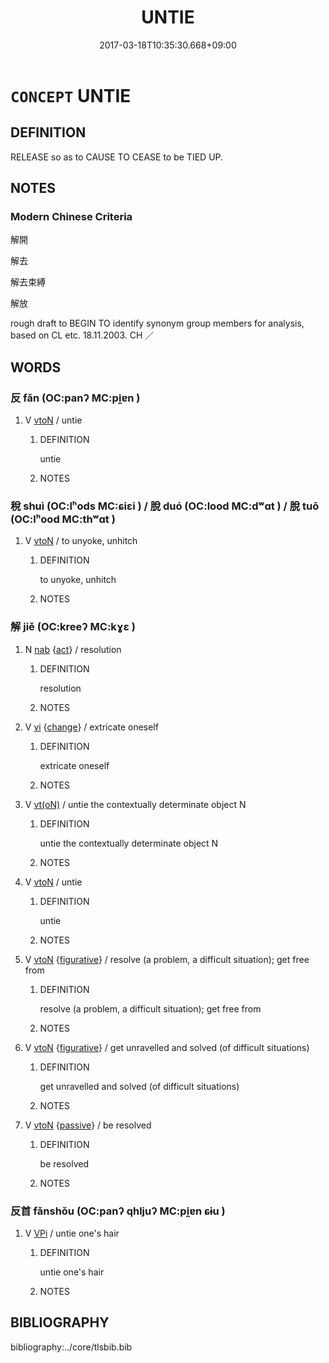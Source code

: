 # -*- mode: mandoku-tls-view -*-
#+TITLE: UNTIE
#+DATE: 2017-03-18T10:35:30.668+09:00        
#+STARTUP: content
* =CONCEPT= UNTIE
:PROPERTIES:
:CUSTOM_ID: uuid-a3b41487-8afe-4d30-8434-d8a6b801ca01
:SYNONYM+:  UNDO
:SYNONYM+:  UNKNOT
:SYNONYM+:  UNBIND
:SYNONYM+:  UNFASTEN
:SYNONYM+:  UNLACE
:SYNONYM+:  UNTETHER
:SYNONYM+:  UNHITCH
:SYNONYM+:  UNMOOR
:SYNONYM+:  (TURN) LOOSE
:SYNONYM+:  (SET) FREE
:SYNONYM+:  RELEASE
:SYNONYM+:  LET GO
:SYNONYM+:  UNSHACKLE
:TR_ZH: 解開
:END:
** DEFINITION

RELEASE so as to CAUSE TO CEASE to be TIED UP.

** NOTES

*** Modern Chinese Criteria
解開

解去

解去束縛

解放

rough draft to BEGIN TO identify synonym group members for analysis, based on CL etc. 18.11.2003. CH ／

** WORDS
   :PROPERTIES:
   :VISIBILITY: children
   :END:
*** 反 fǎn (OC:panʔ MC:pi̯ɐn )
:PROPERTIES:
:CUSTOM_ID: uuid-0b58225e-ae1e-4cef-aa0d-91dbf9836bda
:Char+: 反(29,2/4) 
:GY_IDS+: uuid-0f61b452-d458-4047-a533-8bf1a63b9cb3
:PY+: fǎn     
:OC+: panʔ     
:MC+: pi̯ɐn     
:END: 
**** V [[tls:syn-func::#uuid-fbfb2371-2537-4a99-a876-41b15ec2463c][vtoN]] / untie
:PROPERTIES:
:CUSTOM_ID: uuid-294040f0-7e6d-4636-8630-1663b0b04405
:WARRING-STATES-CURRENCY: 3
:END:
****** DEFINITION

untie

****** NOTES

*** 稅 shuì (OC:lʰods MC:ɕiɛi ) / 脫 duó (OC:lood MC:dʷɑt ) / 脫 tuō (OC:lʰood MC:thʷɑt )
:PROPERTIES:
:CUSTOM_ID: uuid-f568148b-18ce-4ef5-91f0-33fa7c102815
:Char+: 稅(115,7/12) 
:Char+: 脫(130,7/11) 
:Char+: 脫(130,7/11) 
:GY_IDS+: uuid-8fed22d7-4fe1-462c-8cac-a260aaa0a5a9
:PY+: shuì     
:OC+: lʰods     
:MC+: ɕiɛi     
:GY_IDS+: uuid-9a79be9b-da64-48f5-9476-8cff6d19f0c5
:PY+: duó     
:OC+: lood     
:MC+: dʷɑt     
:GY_IDS+: uuid-0143a2f2-1298-4a4d-8ef6-d3a45c0b43cb
:PY+: tuō     
:OC+: lʰood     
:MC+: thʷɑt     
:END: 
**** V [[tls:syn-func::#uuid-fbfb2371-2537-4a99-a876-41b15ec2463c][vtoN]] / to unyoke, unhitch
:PROPERTIES:
:CUSTOM_ID: uuid-927958a1-910a-4921-a121-92e3473de466
:END:
****** DEFINITION

to unyoke, unhitch

****** NOTES

*** 解 jiě (OC:kreeʔ MC:kɣɛ )
:PROPERTIES:
:CUSTOM_ID: uuid-4c87a614-53ca-452c-9221-7dfb9d6c6050
:Char+: 解(148,6/13) 
:GY_IDS+: uuid-4b5bf070-1510-435d-acbb-84983dab8a3b
:PY+: jiě     
:OC+: kreeʔ     
:MC+: kɣɛ     
:END: 
**** N [[tls:syn-func::#uuid-76be1df4-3d73-4e5f-bbc2-729542645bc8][nab]] {[[tls:sem-feat::#uuid-f55cff2f-f0e3-4f08-a89c-5d08fcf3fe89][act]]} / resolution
:PROPERTIES:
:CUSTOM_ID: uuid-adaab8f1-81cc-413f-9b59-ee18e9f79ddd
:END:
****** DEFINITION

resolution

****** NOTES

**** V [[tls:syn-func::#uuid-c20780b3-41f9-491b-bb61-a269c1c4b48f][vi]] {[[tls:sem-feat::#uuid-3d95d354-0c16-419f-9baf-f1f6cb6fbd07][change]]} / extricate oneself
:PROPERTIES:
:CUSTOM_ID: uuid-1ad8aa26-e5ee-4199-9c94-ef0cdb4099ef
:WARRING-STATES-CURRENCY: 3
:END:
****** DEFINITION

extricate oneself

****** NOTES

**** V [[tls:syn-func::#uuid-e64a7a95-b54b-4c94-9d6d-f55dbf079701][vt(oN)]] / untie the contextually determinate object N
:PROPERTIES:
:CUSTOM_ID: uuid-ffe18aa5-9e6b-4343-928f-a6e8c034028d
:END:
****** DEFINITION

untie the contextually determinate object N

****** NOTES

**** V [[tls:syn-func::#uuid-fbfb2371-2537-4a99-a876-41b15ec2463c][vtoN]] / untie
:PROPERTIES:
:CUSTOM_ID: uuid-281cd6fe-158e-487c-8572-0c1c914ef044
:WARRING-STATES-CURRENCY: 5
:END:
****** DEFINITION

untie

****** NOTES

**** V [[tls:syn-func::#uuid-fbfb2371-2537-4a99-a876-41b15ec2463c][vtoN]] {[[tls:sem-feat::#uuid-2e48851c-928e-40f0-ae0d-2bf3eafeaa17][figurative]]} / resolve (a problem, a difficult situation); get free from
:PROPERTIES:
:CUSTOM_ID: uuid-8698ddb9-e4c7-4a66-b0a1-71c0e35053bb
:WARRING-STATES-CURRENCY: 3
:END:
****** DEFINITION

resolve (a problem, a difficult situation); get free from

****** NOTES

**** V [[tls:syn-func::#uuid-fbfb2371-2537-4a99-a876-41b15ec2463c][vtoN]] {[[tls:sem-feat::#uuid-2e48851c-928e-40f0-ae0d-2bf3eafeaa17][figurative]]} / get unravelled and solved (of difficult situations)
:PROPERTIES:
:CUSTOM_ID: uuid-d52d0557-43f3-41f7-9ce6-131e27bdd065
:END:
****** DEFINITION

get unravelled and solved (of difficult situations)

****** NOTES

**** V [[tls:syn-func::#uuid-fbfb2371-2537-4a99-a876-41b15ec2463c][vtoN]] {[[tls:sem-feat::#uuid-988c2bcf-3cdd-4b9e-b8a4-615fe3f7f81e][passive]]} / be resolved
:PROPERTIES:
:CUSTOM_ID: uuid-8014e62f-6b86-4b5f-8529-e12a5b3e1aa5
:WARRING-STATES-CURRENCY: 3
:END:
****** DEFINITION

be resolved

****** NOTES

*** 反首 fǎnshǒu (OC:panʔ qhljuʔ MC:pi̯ɐn ɕɨu )
:PROPERTIES:
:CUSTOM_ID: uuid-99f7c2ed-db80-443a-99b9-723311d46c85
:Char+: 反(29,2/4) 首(185,0/9) 
:GY_IDS+: uuid-0f61b452-d458-4047-a533-8bf1a63b9cb3 uuid-f3a7becd-d1c5-4e18-af46-49432d47d6a3
:PY+: fǎn shǒu    
:OC+: panʔ qhljuʔ    
:MC+: pi̯ɐn ɕɨu    
:END: 
**** V [[tls:syn-func::#uuid-091af450-64e0-4b82-98a2-84d0444b6d19][VPi]] / untie one's hair
:PROPERTIES:
:CUSTOM_ID: uuid-9034e525-5979-437b-9372-8009626ed3fc
:WARRING-STATES-CURRENCY: 3
:END:
****** DEFINITION

untie one's hair

****** NOTES

** BIBLIOGRAPHY
bibliography:../core/tlsbib.bib
